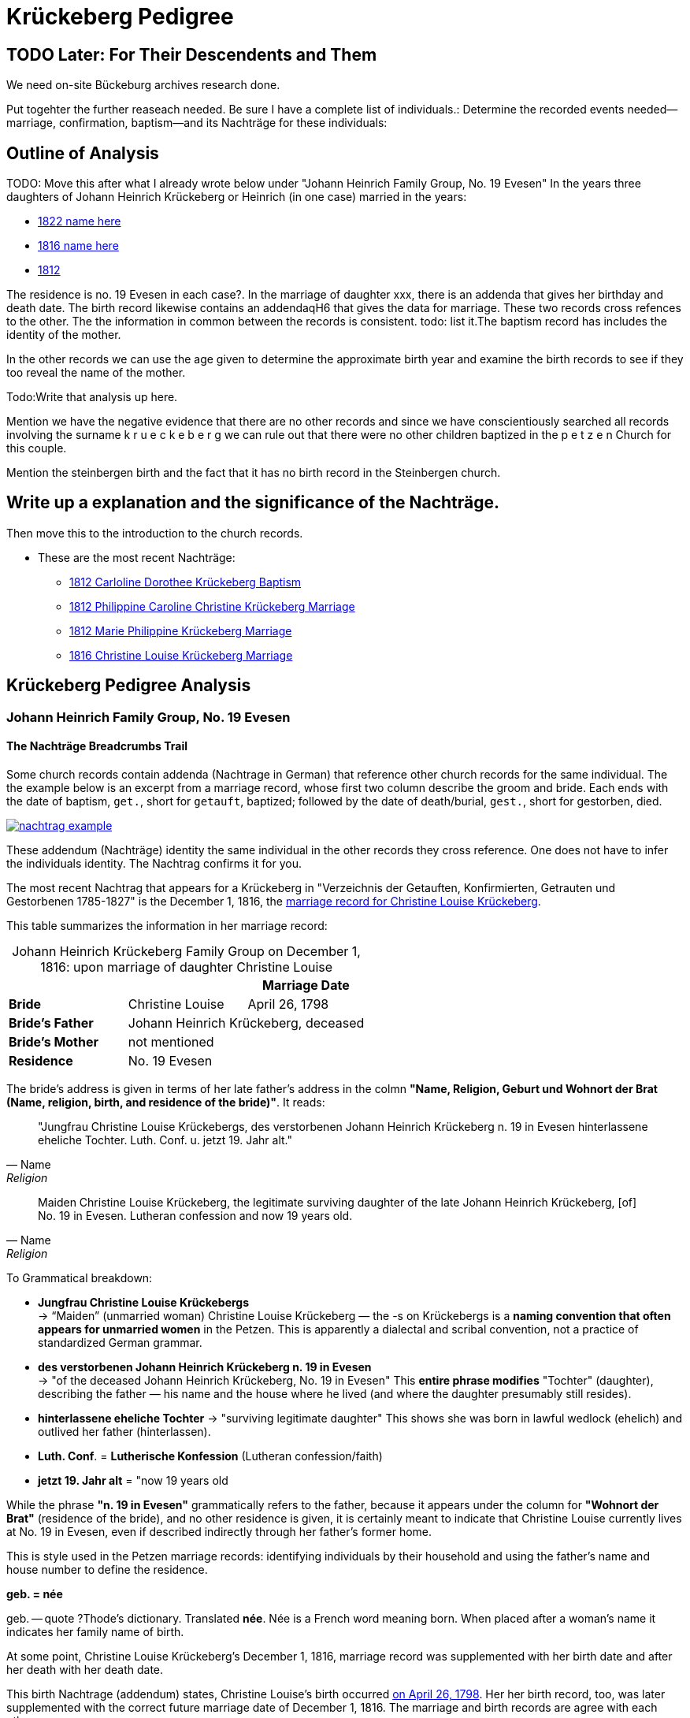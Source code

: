 = Krückeberg Pedigree

== TODO Later: For Their Descendents and Them

We need on-site Bückeburg archives research done.

Put togehter the further reaseach needed. Be sure I have a complete list of individuals.:
Determine the recorded events needed--marriage, confirmation, baptism--and its Nachträge
for these individuals: 

== Outline of Analysis

TODO: Move this after what I already wrote below under "Johann Heinrich Family Group, No. 19 Evesen"
In the years three daughters of Johann Heinrich Krückeberg or Heinrich (in one case) married in the years:

* xref:petzen:petzen-band2-image348.adoc[1822 name here]
* xref:petzen:petzen-band2-image339.adoc[1816 name here]
* xref:petzen:petzen-band2-image27-2.adoc[1812 ]

The residence is no. 19 Evesen in each case?. In the marriage of daughter xxx, there is an addenda that gives her birthday and death date. The birth record likewise contains an addendaqH6 that gives the data for marriage. These two records  cross refences to the other.  The the information in common between the records is consistent. todo: list it.The baptism record has includes  the identity of the mother.

In the other records we can use the age given to determine the approximate birth year and examine the birth records to see if they too reveal the name of the mother.

Todo:Write that analysis up here.

Mention we have the negative evidence that there are no other records and since we have conscientiously searched all records involving the surname k r u e c k e b e r g we can rule out that there were no other children baptized in the p e t z e n Church for this couple.

Mention the steinbergen birth and the fact that it has no birth record in the Steinbergen  church.

== Write up a explanation and the significance of the Nachträge.

Then move this to the introduction to the church records.

** These are the most recent Nachträge:
*** xref:petzen:petzen-band2-image125-entry31.adoc[1812 Carloline Dorothee Krückeberg Baptism]
*** xref:petzen:petzen-band2-image27.adoc[1812 Philippine Caroline Christine Krückeberg Marriage]
*** xref:petzen:petzen-band2-image27-2.adoc[1812 Marie Philippine Krückeberg Marriage]
*** xref:petzen:petzen-band2-image339.adoc[1816 Christine Louise Krückeberg Marriage]

== Krückeberg Pedigree Analysis

=== Johann Heinrich Family Group, No. 19 Evesen

==== The Nachträge Breadcrumbs Trail

Some church records contain addenda (Nachtrage in German) that reference other church records for the same individual.
The the example below is an excerpt from a marriage record, whose first two column describe the groom and bride. Each
ends with the date of baptism, `get.`, short for `getauft`, baptized; followed by the date of death/burial, `gest.`,
short for gestorben, died.

image::nachtrag_example.jpg[link=self]

These addendum (Nachträge) identity the same individual in the other records they cross reference. One does not
have to infer the individuals identity. The Nachtrag confirms it for you.

The most recent Nachtrag that appears for a Krückeberg in "Verzeichnis der Getauften, Konfirmierten,
Getrauten und Gestorbenen 1785-1827" is the December 1, 1816, the xref:petzen:petzen-band2-image339.adoc[marriage
record for Christine Louise Krückeberg].

This table summarizes the information in her marriage record:

[caption="Johann Heinrich Krückeberg Family Group on December 1, 1816: "]
.upon marriage of daughter Christine Louise 
|===
|        ||Marriage Date

|*Bride*|Christine Louise|April 26, 1798

|*Bride's Father* 2+|Johann Heinrich Krückeberg, deceased

|*Bride's Mother* 2+|not mentioned

|*Residence* 2+|No. 19 Evesen
|===

The bride's address is given in terms of her late father's address in the colmn
*"Name, Religion, Geburt und Wohnort der Brat (Name, religion, birth, and residence of the bride)"*. It reads:

[quote, Name, Religion, Geburt und Wohnort der Brat] 
____
"Jungfrau Christine Louise Krückebergs, des verstorbenen Johann Heinrich Krückeberg n. 19 in Evesen
hinterlassene eheliche Tochter. Luth. Conf. u. jetzt 19. Jahr alt." 
____

[quote, Name, Religion, Birth and Place of Residence of the Bride]
____
Maiden Christine Louise Krückeberg, the legitimate surviving daughter of the late Johann Heinrich Krückeberg,
[of] No. 19 in Evesen. Lutheran confession and now 19 years old.
____

To Grammatical breakdown:

* *Jungfrau Christine Louise Krückebergs* +
→ “Maiden” (unmarried woman) Christine Louise Krückeberg — the -s on Krückebergs is a *naming convention that
often appears for unmarried women* in the Petzen. This is apparently a dialectal and scribal convention, not
a practice of standardized German grammar.

* *des verstorbenen Johann Heinrich Krückeberg n. 19 in Evesen* +
→ "of the deceased Johann Heinrich Krückeberg, No. 19 in Evesen"
This *entire phrase modifies* "Tochter" (daughter), describing the father — his name and the house
where he lived (and where the daughter presumably still resides).

* *hinterlassene eheliche Tochter*
→ "surviving legitimate daughter"
This shows she was born in lawful wedlock (ehelich) and outlived her father (hinterlassen).

* *Luth. Conf*. = *Lutherische Konfession* (Lutheran confession/faith)

* *jetzt 19. Jahr alt* = "now 19 years old

While the phrase *"n. 19 in Evesen"* grammatically refers to the father,
because it appears under the column for *"Wohnort der Brat"* (residence of the
bride), and no other residence is given, it is certainly meant to indicate that
Christine Louise currently lives at No. 19 in Evesen, even if described
indirectly through her father's former home.

This is style used in the Petzen marriage records: identifying individuals
by their household and using the father’s name and house number to define the
residence. 
====

[NOTE]
====
*geb. = née* 

geb. -- quote ?Thode's dictionary. Translated *née*. Née is a French word meaning born.
When placed after a woman's name it indicates her family name of birth.
====
****

At some point, Christine Louise Krückeberg's December 1, 1816, marriage record
was supplemented with her birth date and after her death with her death date. 

This birth Nachtrage (addendum) states, Christine Louise's birth occurred
xref:petzen:petzen-band2-image71.adoc[on April 26, 1798]. Her her birth record,
too, was later supplemented with the correct future marriage date of December
1, 1816. The marriage and birth records are agree with each other.

Her birth-and-baptism record also gives her family's residence as "no. 19
Evesen". From the birth record we have these family group details:

[caption="Johann Heinrich Krückeberg Family Group on April 26, 1798: "]
.upon birth of daughter Christine Louise 
|===
|||Birthdate

|*Father*|Johann Heinrich Krückeberg |

|*Mother*|Kathar. Sophie Krömer|

|*Daughter*|Christine Louise|April 26, 1798

|*Residence* 2+|No. 19 Evesen
|===

.Baptism Sponsor
|===
|Name|Residence

|Sophie Charlotte Krückeberg|Bärenbusch
|===

Her xref:petzen:petzen-band2-image207-2.adoc[confirmation record] is found around the expected date of April 7, 1811,
when she was three and a half weeks shy of 13 years old. Her identity is confirmed by matching the information 
given for her parent's names, her birthdate and the families current residence with the same information
in her marriage record.

.Facts from April 7, 1811 Confirmation of Christine Louise Krückeberg
|===
|||Confirmation Date|Birthdate

|*Father*|Johann Heinrich Krückeberg||

|*Mother*|Anne Sophie Krömer||

|*Daughter*|Christine Louise|April 7, 1811|April 26, 1798

|*Parent's Current Residence* 3+|No. 19 Evesen
|===

Her mother's given name's differ slightly between these two records: "Anne Sophie Kromer" vs "Kathar[ine] Sophie Krömer".
The xref:petzen:petzen-band2-image5-1.adoc[marriage record] of her parent's resolves this discrepancy. TODO explain that
marriage record has all her given names. But put the explanation after adding children below.

TODO: rererad the Shannon Grren article on identity. Use the "negative" evidence that all the Krückeberg records in the
Petzen 1795-1827 Kirchenbuch have been identified and put on ndocs.krueceberg. What is negative evidence?
**Negative Evidence**

**Definition:** Negative evidence arises when the absence of a record where one would be expected becomes evidence
in itself.

In my case:

I've thoroughly examined the entire Kirchenbuch for all occurrences of the surname Krückeberg between 1795 and 1827.

If no additional daughters of Johann Heinrich Krückeberg appear in the records where you would reasonably expect
them—such as in baptisms, confirmations, or marriages—then their absence is informative.

This absence becomes negative evidence that there were no other daughters born or raised in the parish during that time period.

Note: Negative evidence is not the same as a lack of evidence. It's not simply “nothing was found,” but rather “nothing was
found where something would be expected." If there where further daughters, then there would be a baptism-birth record.

One daughter was born in Steinbergen.

Outlineto use after concluding this section that starrted with the Nachtrage for the daughter:
. next to the marriage of Johann Heinrich and his wife
. then the birth of their children--not born 9in Steinbergen
. then their confirmations
. then their marriages, using yje outline at top of this page.

sum up: these are all children born/baptized in Petzen.


Heinrich of No. 19 Evesen is the father in a marriage record, and we have found not just marriage, birth and confirmation
(and  death) records involving his name, but all Krückebergs.

TODO: 
The confirmation records also provide the identity of both parents of a child.

TODO:
Now, add these prospective daughters in the marriage records listed below:

* xref:petzen:petzen-band2-image27-2.adoc[1812 Marie Philippine Krückeberg Marriage]
* xref:petzen:petzen-band2-image339.adoc[1816 Christine Louise Krückeberg Marriage]
* xref:petzen:petzen-band2-image348.adoc[1822 Philippine Louise Eleonore Krückeberg Marriage]

Theses recods should have the bride's 1.) father's name and his address, which is also her address since bride's
lived at home until marriage. We can use the bride's age founnd in the marriage record to determine her approximate
birth year, and so locate her birth record. Her birth-baptism records will contain both parent's
names and the family's residence. We will the be able to confirm that the father listed in the marriage record
and living at the address given in the marriage record of his daughter, father his daughter by the
mother listed both on the birth record. 

NOTE: 
TODO:
Prospective birth-baptism records:
* xref:petzen:petzen-band2-image59-60.adoc[1793 Philippina Eleonora Kruckebergen Baptism]
* xref:petzen:petzen-band2-image71.adoc[1798 Christine Louise Krückeberg Baptism]
* xref:petzen:petzen-band2-image82-1.adoc[1803 Sophie Caroline Krückeberg Birth]
did some daughters marry outside the Petzen congregation.

TODO:
To identify the father's, Johann Heinrich's death rtecord, simply state: "I went through all the death records backward from
when he was last mentioned alive (which is likely in one of his children's marriaghe records)...

TODO:
Prospective child, though mother's given  name is "off".
* xref:petzen:petzen-band2-image52.adoc[1791 Friderich Wilhelm Krückeberg Baptism]
